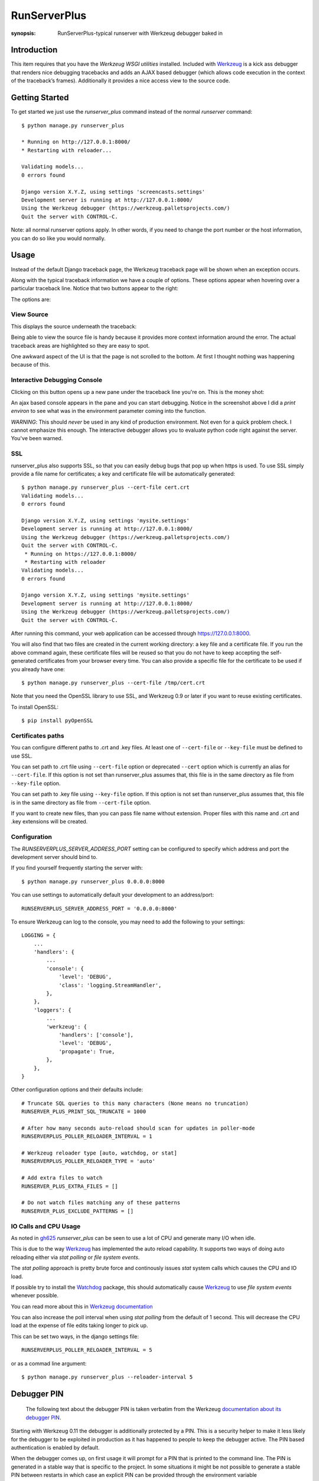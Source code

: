 RunServerPlus
=============

:synopsis: RunServerPlus-typical runserver with Werkzeug debugger baked in


Introduction
------------

This item requires that you have the `Werkzeug WSGI utilities` installed.
Included with Werkzeug_ is a kick ass debugger that renders nice
debugging tracebacks and adds an AJAX based debugger (which allows code execution
in the context of the traceback’s frames).  Additionally it provides a nice
access view to the source code.


Getting Started
---------------

To get started we just use the *runserver_plus* command instead of the normal
*runserver* command::

  $ python manage.py runserver_plus

  * Running on http://127.0.0.1:8000/
  * Restarting with reloader...

  Validating models...
  0 errors found

  Django version X.Y.Z, using settings 'screencasts.settings'
  Development server is running at http://127.0.0.1:8000/
  Using the Werkzeug debugger (https://werkzeug.palletsprojects.com/)
  Quit the server with CONTROL-C.

Note: all normal runserver options apply. In other words, if you need to change
the port number or the host information, you can do so like you would normally.


Usage
-----

Instead of the default Django traceback page, the Werkzeug traceback page
will be shown when an exception occurs.

.. image:: https://f.cloud.github.com/assets/202559/1261027/2637f826-2c22-11e3-83c6-646acc87808b.png
    :alt: werkzeug-traceback

Along with the typical traceback information we have a couple of options. These
options appear when hovering over a particular traceback line.  Notice that
two buttons appear to the right:

.. image:: https://f.cloud.github.com/assets/202559/1261035/558ad0ee-2c22-11e3-8ddd-6678d84d77e7.png
    :alt: werkzeug-options

The options are:


View Source
^^^^^^^^^^^

This displays the source underneath the traceback:

.. image:: https://f.cloud.github.com/assets/202559/1261036/583c8c42-2c22-11e3-9eb9-5c16b8732512.png
    :alt: werkzeug-source

Being able to view the source file is handy because it provides more
context information around the error.  The actual traceback areas are
highlighted so they are easy to spot.

One awkward aspect of the UI is that the page is not scrolled to the bottom.
At first I thought nothing was happening because of this.


Interactive Debugging Console
^^^^^^^^^^^^^^^^^^^^^^^^^^^^^

Clicking on this button opens up a new pane under the traceback line
you're on. This is the money shot:

.. image:: https://f.cloud.github.com/assets/202559/1261037/5d12eda6-2c22-11e3-802a-2639ff8813fa.png
    :alt: werkzeug-debugger

An ajax based console appears in the pane and you can start debugging.
Notice in the screenshot above I did a `print environ` to see what was in the
environment parameter coming into the function.

*WARNING*: This should *never* be used in any kind of production environment.
Not even for a quick problem check.  I cannot emphasize this enough. The
interactive debugger allows you to evaluate python code right against the
server.  You've been warned.

.. _`Werkzeug WSGI utilities`: https://werkzeug.palletsprojects.com/


SSL
^^^

runserver_plus also supports SSL, so that you can easily debug bugs that pop up
when https is used. To use SSL simply provide a file name for certificates;
a key and certificate file will be automatically generated::

  $ python manage.py runserver_plus --cert-file cert.crt
  Validating models...
  0 errors found

  Django version X.Y.Z, using settings 'mysite.settings'
  Development server is running at http://127.0.0.1:8000/
  Using the Werkzeug debugger (https://werkzeug.palletsprojects.com/)
  Quit the server with CONTROL-C.
   * Running on https://127.0.0.1:8000/
   * Restarting with reloader
  Validating models...
  0 errors found

  Django version X.Y.Z, using settings 'mysite.settings'
  Development server is running at http://127.0.0.1:8000/
  Using the Werkzeug debugger (https://werkzeug.palletsprojects.com/)
  Quit the server with CONTROL-C.

After running this command, your web application can be accessed through
https://127.0.0.1:8000.

You will also find that two files are created in  the current working directory:
a key file and a certificate file. If you run the above command again, these
certificate files will be reused so that you do not have to keep accepting the
self-generated certificates from your browser every time. You can also provide
a specific file for the certificate to be used if you already have one::

  $ python manage.py runserver_plus --cert-file /tmp/cert.crt

Note that you need the OpenSSL library to use SSL, and Werkzeug 0.9 or later
if you want to reuse existing certificates.

To install OpenSSL::

  $ pip install pyOpenSSL

Certificates paths
^^^^^^^^^^^^^^^^^^
You can configure different paths to .crt and .key files.
At least one of ``--cert-file`` or ``--key-file`` must be defined to use SSL.

You can set path to .crt file using ``--cert-file`` option or deprecated ``--cert`` option
which is currently an alias for ``--cert-file``.
If this option is not set than runserver_plus assumes that,
this file is in the same directory as file from ``--key-file`` option.

You can set path to .key file using ``--key-file`` option.
If this option is not set than runserver_plus assumes that,
this file is in the same directory as file from ``--cert-file`` option.

If you want to create new files,
than you can pass file name without extension.
Proper files with this name and .crt and .key extensions will be created.

Configuration
^^^^^^^^^^^^^

The `RUNSERVERPLUS_SERVER_ADDRESS_PORT` setting can be configured to specify
which address and port the development server should bind to.

If you find yourself frequently starting the server with::

  $ python manage.py runserver_plus 0.0.0.0:8000

You can use settings to automatically default your development to an address/port::

    RUNSERVERPLUS_SERVER_ADDRESS_PORT = '0.0.0.0:8000'

To ensure Werkzeug can log to the console, you may need to add the following
to your settings::

  LOGGING = {
      ...
      'handlers': {
          ...
          'console': {
              'level': 'DEBUG',
              'class': 'logging.StreamHandler',
          },
      },
      'loggers': {
          ...
          'werkzeug': {
              'handlers': ['console'],
              'level': 'DEBUG',
              'propagate': True,
          },
      },
  }

Other configuration options and their defaults include:

::

  # Truncate SQL queries to this many characters (None means no truncation)
  RUNSERVER_PLUS_PRINT_SQL_TRUNCATE = 1000

  # After how many seconds auto-reload should scan for updates in poller-mode
  RUNSERVERPLUS_POLLER_RELOADER_INTERVAL = 1

  # Werkzeug reloader type [auto, watchdog, or stat]
  RUNSERVERPLUS_POLLER_RELOADER_TYPE = 'auto'

  # Add extra files to watch
  RUNSERVER_PLUS_EXTRA_FILES = []

  # Do not watch files matching any of these patterns
  RUNSERVER_PLUS_EXCLUDE_PATTERNS = []


IO Calls and CPU Usage
^^^^^^^^^^^^^^^^^^^^^^

As noted in gh625_ `runserver_plus` can be seen to use a lot of CPU and generate many
I/O when idle.

This is due to the way Werkzeug_ has implemented the auto reload capability.
It supports two ways of doing auto reloading either via `stat polling` or `file system events`.

The `stat polling` approach is pretty brute force and continously issues `stat` system calls which
causes the CPU and IO load.

If possible try to install the Watchdog_ package, this should automatically cause Werkzeug_ to use
`file system events` whenever possible.

You can read more about this in `Werkzeug documentation <https://werkzeug.palletsprojects.com/serving/#reloader>`_

You can also increase the poll interval when using `stat polling` from the default of 1 second. This
will decrease the CPU load at the expense of file edits taking longer to pick up.

This can be set two ways, in the django settings file::

    RUNSERVERPLUS_POLLER_RELOADER_INTERVAL = 5

or as a commad line argument::

  $ python manage.py runserver_plus --reloader-interval 5


Debugger PIN
------------

.. epigraph::
   The following text about the debugger PIN is taken verbatim from the Werkzeug `documentation about its debugger PIN <https://werkzeug.palletsprojects.com/en/2.2.x/debug/#debugger-pin>`_.

Starting with Werkzeug 0.11 the debugger is additionally protected by a PIN. This is a security helper to
make it less likely for the debugger to be exploited in production as it has happened to people to keep the
debugger active. The PIN based authentication is enabled by default.

When the debugger comes up, on first usage it will prompt for a PIN that is printed to the command line.
The PIN is generated in a stable way that is specific to the project. In some situations it might be not possible
to generate a stable PIN between restarts in which case an explicit PIN can be provided through the environment
variable WERKZEUG_DEBUG_PIN. This can be set to a number and will become the PIN. This variable can also be set
to the value off to disable the PIN check entirely.

The PIN can also be disabled by passing the argument ``--nopin`` when calling the runserver_plus command.

If the PIN is entered too many times incorrectly the server needs to be restarted.

**This feature is not supposed to entirely secure the debugger. It’s intended to make it harder for an attacker to
exploit the debugger. Never enable the debugger in production.**


.. _gh625: https://github.com/django-extensions/django-extensions/issues/625
.. _Werkzeug: https://werkzeug.palletsprojects.com/
.. _Watchdog: https://pypi.python.org/pypi/watchdog
